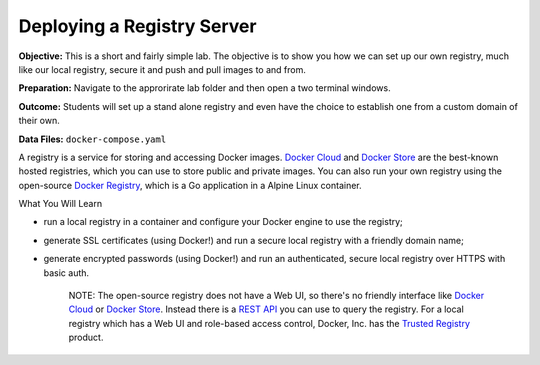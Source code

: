 Deploying a Registry Server
---------------------------

**Objective:** This is a short and fairly simple lab. The objective is
to show you how we can set up our own registry, much like our local
registry, secure it and push and pull images to and from.

**Preparation:** Navigate to the approrirate lab folder and then open a
two terminal windows.

**Outcome:** Students will set up a stand alone registry and even have
the choice to establish one from a custom domain of their own.

**Data Files:** ``docker-compose.yaml``

A registry is a service for storing and accessing Docker images. `Docker
Cloud <https://cloud.docker.com>`__ and `Docker
Store <https://store.docker.com>`__ are the best-known hosted
registries, which you can use to store public and private images. You
can also run your own registry using the open-source `Docker
Registry <https://docs.docker.com/registry>`__, which is a Go
application in a Alpine Linux container.

What You Will Learn
                   

-  run a local registry in a container and configure your Docker engine
   to use the registry;
-  generate SSL certificates (using Docker!) and run a secure local
   registry with a friendly domain name;
-  generate encrypted passwords (using Docker!) and run an
   authenticated, secure local registry over HTTPS with basic auth.

    NOTE: The open-source registry does not have a Web UI, so there's no
    friendly interface like `Docker Cloud <https://cloud.docker.com>`__
    or `Docker Store <https://store.docker.com>`__. Instead there is a
    `REST API <https://docs.docker.com/registry/spec/api/>`__ you can
    use to query the registry. For a local registry which has a Web UI
    and role-based access control, Docker, Inc. has the `Trusted
    Registry <https://www.docker.com/sites/default/files/Docker%20Trusted%20Registry.pdf>`__
    product.
